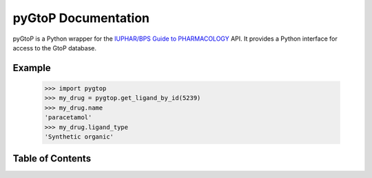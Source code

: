 pyGtoP Documentation
====================

pyGtoP is a Python wrapper for the `IUPHAR/BPS Guide to PHARMACOLOGY
<http://www.guidetopharmacology.org>`_ API. It
provides a Python interface for access to the GtoP database.

Example
-------

  >>> import pygtop
  >>> my_drug = pygtop.get_ligand_by_id(5239)
  >>> my_drug.name
  'paracetamol'
  >>> my_drug.ligand_type
  'Synthetic organic'

Table of Contents
-----------------

.. toctree ::
    installing
    about_gtop
    overview
    full_documentation
    changelog
